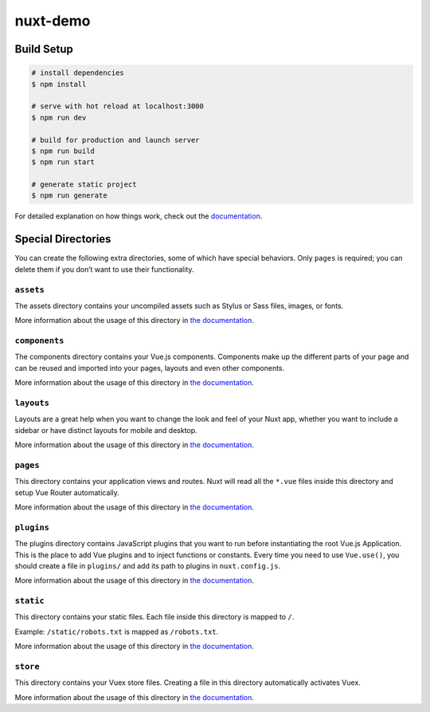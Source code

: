 nuxt-demo
=========

Build Setup
-----------

.. code:: bash

   # install dependencies
   $ npm install

   # serve with hot reload at localhost:3000
   $ npm run dev

   # build for production and launch server
   $ npm run build
   $ npm run start

   # generate static project
   $ npm run generate

For detailed explanation on how things work, check out the
`documentation`_.

Special Directories
-------------------

You can create the following extra directories, some of which have
special behaviors. Only ``pages`` is required; you can delete them if
you don’t want to use their functionality.

``assets``
~~~~~~~~~~

The assets directory contains your uncompiled assets such as Stylus or
Sass files, images, or fonts.

More information about the usage of this directory in `the
documentation`_.

``components``
~~~~~~~~~~~~~~

The components directory contains your Vue.js components. Components
make up the different parts of your page and can be reused and imported
into your pages, layouts and even other components.

More information about the usage of this directory in `the
documentation <https://nuxtjs.org/docs/2.x/directory-structure/components>`__.

``layouts``
~~~~~~~~~~~

Layouts are a great help when you want to change the look and feel of
your Nuxt app, whether you want to include a sidebar or have distinct
layouts for mobile and desktop.

More information about the usage of this directory in `the
documentation <https://nuxtjs.org/docs/2.x/directory-structure/layouts>`__.

``pages``
~~~~~~~~~

This directory contains your application views and routes. Nuxt will
read all the ``*.vue`` files inside this directory and setup Vue Router
automatically.

More information about the usage of this directory in `the
documentation <https://nuxtjs.org/docs/2.x/get-started/routing>`__.

``plugins``
~~~~~~~~~~~

The plugins directory contains JavaScript plugins that you want to run
before instantiating the root Vue.js Application. This is the place to
add Vue plugins and to inject functions or constants. Every time you
need to use ``Vue.use()``, you should create a file in ``plugins/`` and
add its path to plugins in ``nuxt.config.js``.

More information about the usage of this directory in `the
documentation <https://nuxtjs.org/docs/2.x/directory-structure/plugins>`__.

``static``
~~~~~~~~~~

This directory contains your static files. Each file inside this
directory is mapped to ``/``.

Example: ``/static/robots.txt`` is mapped as ``/robots.txt``.

More information about the usage of this directory in `the
documentation <https://nuxtjs.org/docs/2.x/directory-structure/static>`__.

``store``
~~~~~~~~~

This directory contains your Vuex store files. Creating a file in this
directory automatically activates Vuex.

More information about the usage of this directory in `the
documentation <https://nuxtjs.org/docs/2.x/directory-structure/store>`__.

.. _documentation: https://nuxtjs.org
.. _the documentation: https://nuxtjs.org/docs/2.x/directory-structure/assets